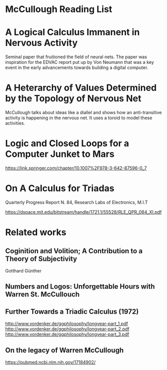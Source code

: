 * McCullough Reading List

* A Logical Calculus Immanent in Nervous Activity

Seminal paper that fruitioned the field of neural nets. The paper was inspiration for the EDVAC report put up by Von Neumann that was a key event in the early advancements towards building a digital computer.

* A Heterarchy of Values Determined by the Topology of Nervous Net

McCullough talks about ideas like a diallel and shows how an anti-transitive activity is happening in the nervous net. It uses a toroid to model these activities.

* Logic and Closed Loops for a Computer Junket to Mars
https://link.springer.com/chapter/10.1007%2F978-3-642-87596-0_7

* On A Calculus for Triadas 
Quarterly Progress Report N. 84, Research Labs of Electronics, M.I.T

https://dspace.mit.edu/bitstream/handle/1721.1/55528/RLE_QPR_084_XI.pdf

* Related works

** Coginition and Volition; A Contribution to a Theory of Subjectivity
Gotthard Günther

** Numbers and Logos: Unforgettable Hours with Warren St. McCullouch

** Further Towards a Triadic Calculus (1972)
http://www.vordenker.de/ggphilosophy/longyear-part_1.pdf
http://www.vordenker.de/ggphilosophy/longyear-part_2.pdf
http://www.vordenker.de/ggphilosophy/longyear-part_3.pdf

** On the legacy of Warren McCullough
https://pubmed.ncbi.nlm.nih.gov/17184902/
